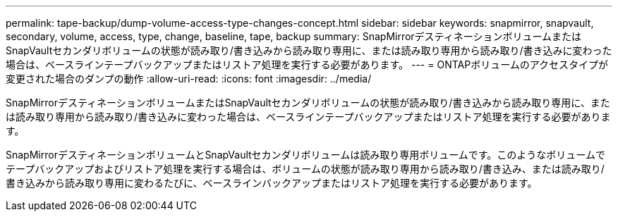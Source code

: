 ---
permalink: tape-backup/dump-volume-access-type-changes-concept.html 
sidebar: sidebar 
keywords: snapmirror, snapvault, secondary, volume, access, type, change, baseline, tape, backup 
summary: SnapMirrorデスティネーションボリュームまたはSnapVaultセカンダリボリュームの状態が読み取り/書き込みから読み取り専用に、または読み取り専用から読み取り/書き込みに変わった場合は、ベースラインテープバックアップまたはリストア処理を実行する必要があります。 
---
= ONTAPボリュームのアクセスタイプが変更された場合のダンプの動作
:allow-uri-read: 
:icons: font
:imagesdir: ../media/


[role="lead"]
SnapMirrorデスティネーションボリュームまたはSnapVaultセカンダリボリュームの状態が読み取り/書き込みから読み取り専用に、または読み取り専用から読み取り/書き込みに変わった場合は、ベースラインテープバックアップまたはリストア処理を実行する必要があります。

SnapMirrorデスティネーションボリュームとSnapVaultセカンダリボリュームは読み取り専用ボリュームです。このようなボリュームでテープバックアップおよびリストア処理を実行する場合は、ボリュームの状態が読み取り専用から読み取り/書き込み、または読み取り/書き込みから読み取り専用に変わるたびに、ベースラインバックアップまたはリストア処理を実行する必要があります。
